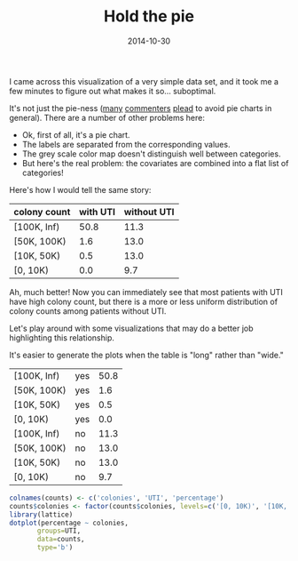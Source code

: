 #+TITLE: Hold the pie
#+DATE: 2014-10-30
#+CATEGORY: opinion
#+PROPERTY: TAGS visualization

I came across this visualization of a very simple data set, and it took me a few minutes to figure out what makes it so... suboptimal.

[[file:hold-the-pie/why_pie.png]]

It's not just the pie-ness ([[https://blogs.oracle.com/experience/entry/countdown_of_top_10_reasons_to_never_ever_use_a_pie_chart][many]] [[http://en.wikipedia.org/wiki/Pie_chart][commenters]] [[http://www.businessinsider.com/pie-charts-are-the-worst-2013-6][plead]] to avoid pie charts in general). There are a number of other problems here:

- Ok, first of all, it's a pie chart.
- The labels are separated from the corresponding values.
- The grey scale color map doesn't distinguish well between categories.
- But here's the real problem: the covariates are combined into a flat list of categories!

Here's how I would tell the same story:

|--------------+----------+-------------|
| colony count | with UTI | without UTI |
|--------------+----------+-------------|
| [100K, Inf)  |     50.8 |        11.3 |
| [50K, 100K)  |      1.6 |        13.0 |
| [10K, 50K)   |      0.5 |        13.0 |
| [0, 10K)     |      0.0 |         9.7 |
|--------------+----------+-------------|

Ah, much better! Now you can immediately see that most patients with
UTI have high colony count, but there is a more or less uniform
distribution of colony counts among patients without UTI.

Let's play around with some visualizations that may do a better job highlighting this relationship.

It's easier to generate the plots when the table is "long" rather than "wide."

#+TBLNAME: counts
|--------------+-----+------------|
| [100K, Inf)  | yes |       50.8 |
| [50K, 100K)  | yes |        1.6 |
| [10K, 50K)   | yes |        0.5 |
| [0, 10K)     | yes |        0.0 |
| [100K, Inf)  | no  |       11.3 |
| [50K, 100K)  | no  |       13.0 |
| [10K, 50K)   | no  |       13.0 |
| [0, 10K)     | no  |        9.7 |
|--------------+-----+------------|

#+BEGIN_SRC R :results output graphics :exports both :file hold-the-pie/plot1.png :var counts=counts
colnames(counts) <- c('colonies', 'UTI', 'percentage')
counts$colonies <- factor(counts$colonies, levels=c('[0, 10K)', '[10K, 50K)', '[50K, 100K)', '[100K, Inf)'))
library(lattice)
dotplot(percentage ~ colonies,
       groups=UTI,
       data=counts,
       type='b')
#+END_SRC

#+RESULTS:
[[file:hold-the-pie/plot1.png]]

